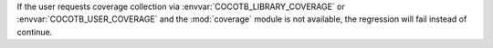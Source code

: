If the user requests coverage collection via :envvar:`COCOTB_LIBRARY_COVERAGE` or :envvar:`COCOTB_USER_COVERAGE` and the :mod:`coverage` module is not available, the regression will fail instead of continue.
